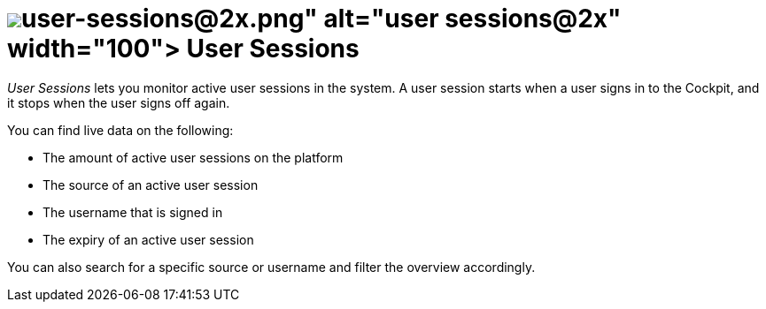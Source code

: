 = image:user-sessions@2x.png[width=100] User Sessions

_User Sessions_ lets you monitor active user sessions in the system.
//Fabian@Leonie: "System" benutzen wir eigentlich im Sinne vom gesamten Computer oder der Umgebung, in der Neptune läuft. In dem Fall würde ich eher schreiben "DXP - Open Edition" (die erlaubte Kurzform von "Neptune DXP - Open Edition"). Ich schreib das mal mit auf die Terminologieliste.
//Leonie@Fabian: Wenn schon, dann mit dem vollen Namen. Der Wortlaut ist aus der Kurzbeschreibung der Tile selbst. Diskussionspunkt: Wie weit werden UI-Texte abgestimmt oder sind sogar Vorgabe?
A user session starts when a user signs in to the Cockpit, and it stops when the user signs off again.
//Fabian@Leonie: Ich hätte zwei Sätze daraus gemacht, da es ja zwei verschiedene Schritte sind.
//Leonie@Fabian: Wird mir bei der simplen Information zu gestelzt. Habe aber ein Komma gem. Styleguide springen lassen.
//Todo Leonie: Discuss terminology sign in vs. log in and Cockpit

You can find live data on the following:

* The amount of active user sessions on the platform
* The source of an active user session
* The username that is signed in
* The expiry of an active user session
//Fabian@Leonie: Vielleicht besser "Expiration date"? Ich frag mich auch, wie lange es dauert, bis man automatisch ausgeloggt wird. Nach den Live-Zahlen, die ich gerade sehe, würde ich 3h tippen, aber das wäre eine Frage an Hendrik.
//Leonie@Fabian: Würde ich gerne besprechen, ob expiration date eher an Essen erinnert und langfristig wirkt, wohingegen Expiry kurz und knapp auf den Ablauf selbst eingeht, ohne konnotiert zu sein. Weiter wäre es natürlich möglich bei mehr inhaltlichen Informationen generell auf einen verbalen Stil zu gehen und direkt expires zu nutzen.
//Todo Leonie: Decide if we need more information here. I think it would just state the obvious. Remark: When signing in the Login Provider equals the Source in the table? How long until automatic sign off?
//Fabian: Ich würde die Informationen durchaus noch ergänzen. "Source" z.B. weiß ich nicht, was da für Values möglich sind neben local (external? Noch was anderes?), müsste man Hendrik fragen. Vielleicht auch einen Screenshot einfügen?
//Leonie@Fabian: Wegen Source habe ich die Login-Provider-Thematik vermerkt, um näher darauf einzugehen. Einen Screenshot finde ich bei einer solch übersichtlichen Tabelle ohne weitere Optionen nicht zwingend notwendig.
//Fabian@Leonie: Was ist hier mit "total" gemeint? Es passt nicht recht in die Liste mit den anderen GUI-Elementen
//Leonie@Fabian: Geändert in Amount und generell das Wording der Liste weiter ausgeführt.

You can also search for a specific source or username and filter the overview accordingly.

//Fabian@Leonie: Vielleicht noch einen Satz dazu, dass "User Sessions" nur für User mit der Rolle "DevOps" sichtbar ist (Ich weiß nicht, ob du das schon gesehen hast, im Cockpit ganz rechts oben kannst du die Ansicht je nach Benutzer ändern.)
//Leonie@Fabian: Ich kann mir gut vorstellen, etwas wie Rollen pro Service übersichtlicher in Highlevel-Topics unter Monitoring oder allgemein zum Cockpit im Rahmen von Rollen und Rechten unterzubringen.